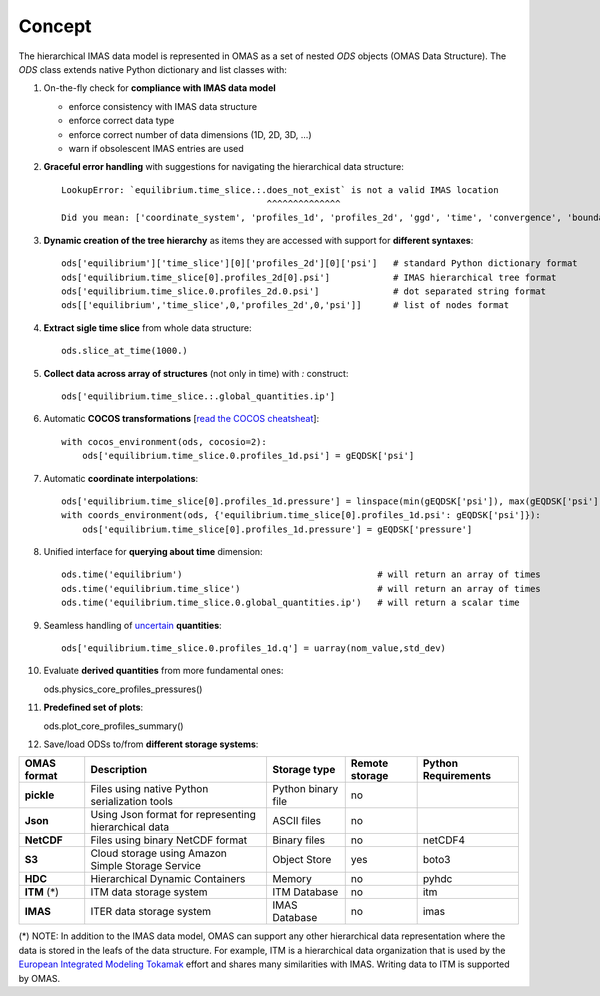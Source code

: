 Concept
=======

The hierarchical IMAS data model is represented in OMAS as a set of nested `ODS` objects (OMAS Data Structure).
The `ODS` class extends native Python dictionary and list classes with:

1. On-the-fly check for **compliance with IMAS data model**

   * enforce consistency with IMAS data structure

   * enforce correct data type

   * enforce correct number of data dimensions (1D, 2D, 3D, ...)

   * warn if obsolescent IMAS entries are used

2. **Graceful error handling** with suggestions for navigating the hierarchical data structure::

    LookupError: `equilibrium.time_slice.:.does_not_exist` is not a valid IMAS location
                                           ^^^^^^^^^^^^^^
    Did you mean: ['coordinate_system', 'profiles_1d', 'profiles_2d', 'ggd', 'time', 'convergence', 'boundary', 'global_quantities', 'constraints']

3. **Dynamic creation of the tree hierarchy** as items they are accessed with support for **different syntaxes**::

    ods['equilibrium']['time_slice'][0]['profiles_2d'][0]['psi']   # standard Python dictionary format
    ods['equilibrium.time_slice[0].profiles_2d[0].psi']            # IMAS hierarchical tree format
    ods['equilibrium.time_slice.0.profiles_2d.0.psi']              # dot separated string format
    ods[['equilibrium','time_slice',0,'profiles_2d',0,'psi']]      # list of nodes format

4. **Extract sigle time slice** from whole data structure::

    ods.slice_at_time(1000.)

5. **Collect data across array of structures** (not only in time) with `:` construct::

    ods['equilibrium.time_slice.:.global_quantities.ip']

6. Automatic **COCOS transformations** [`read the COCOS cheatsheat <https://docs.google.com/document/d/1-efimTbI55SjxL_yE_GKSmV4GEvdzai7mAj5UYLLUXw/edit?usp=sharing>`_]::

    with cocos_environment(ods, cocosio=2):
        ods['equilibrium.time_slice.0.profiles_1d.psi'] = gEQDSK['psi']

7. Automatic **coordinate interpolations**::

    ods['equilibrium.time_slice[0].profiles_1d.pressure'] = linspace(min(gEQDSK['psi']), max(gEQDSK['psi']), 10)
    with coords_environment(ods, {'equilibrium.time_slice[0].profiles_1d.psi': gEQDSK['psi']}):
        ods['equilibrium.time_slice[0].profiles_1d.pressure'] = gEQDSK['pressure']

8. Unified interface for **querying about time** dimension::

    ods.time('equilibrium')                                     # will return an array of times
    ods.time('equilibrium.time_slice')                          # will return an array of times
    ods.time('equilibrium.time_slice.0.global_quantities.ip')   # will return a scalar time

9. Seamless handling of `uncertain <https://github.com/lebigot/uncertainties>`_ **quantities**::

    ods['equilibrium.time_slice.0.profiles_1d.q'] = uarray(nom_value,std_dev)

10. Evaluate **derived quantities** from more fundamental ones::

    ods.physics_core_profiles_pressures()

11. **Predefined set of plots**::

    ods.plot_core_profiles_summary()

12. Save/load ODSs to/from **different storage systems**:

.. _omas_formats:

+---------------+-------------------------------------------------------------+------------------------+----------------+-----------------------+
| OMAS format   | Description                                                 | Storage type           | Remote storage |  Python Requirements  |
+===============+=============================================================+========================+================+=======================+
| **pickle**    | Files using native Python serialization tools               | Python binary file     |       no       |                       |
+---------------+-------------------------------------------------------------+------------------------+----------------+-----------------------+
| **Json**      | Using Json format for representing hierarchical data        | ASCII files            |       no       |                       |
+---------------+-------------------------------------------------------------+------------------------+----------------+-----------------------+
| **NetCDF**    | Files using binary NetCDF format                            | Binary files           |       no       |        netCDF4        |
+---------------+-------------------------------------------------------------+------------------------+----------------+-----------------------+
| **S3**        | Cloud storage using Amazon Simple Storage Service           | Object Store           |       yes      |         boto3         |
+---------------+-------------------------------------------------------------+------------------------+----------------+-----------------------+
| **HDC**       | Hierarchical Dynamic Containers                             | Memory                 |       no       |         pyhdc         |
+---------------+-------------------------------------------------------------+------------------------+----------------+-----------------------+
| **ITM**  (*)  | ITM data storage system                                     | ITM Database           |       no       |         itm           |
+---------------+-------------------------------------------------------------+------------------------+----------------+-----------------------+
| **IMAS**      | ITER data storage system                                    | IMAS Database          |       no       |         imas          |
+---------------+-------------------------------------------------------------+------------------------+----------------+-----------------------+

(\*) NOTE: In addition to the IMAS data model, OMAS can support any other hierarchical data representation where the data is stored in the leafs of the data structure. For example, ITM is a hierarchical data organization that is used by the `European Integrated Modeling Tokamak <http://iopscience.iop.org/article/10.1088/0029-5515/54/4/043018/meta>`_ effort and shares many similarities with IMAS. Writing data to ITM is supported by OMAS.
